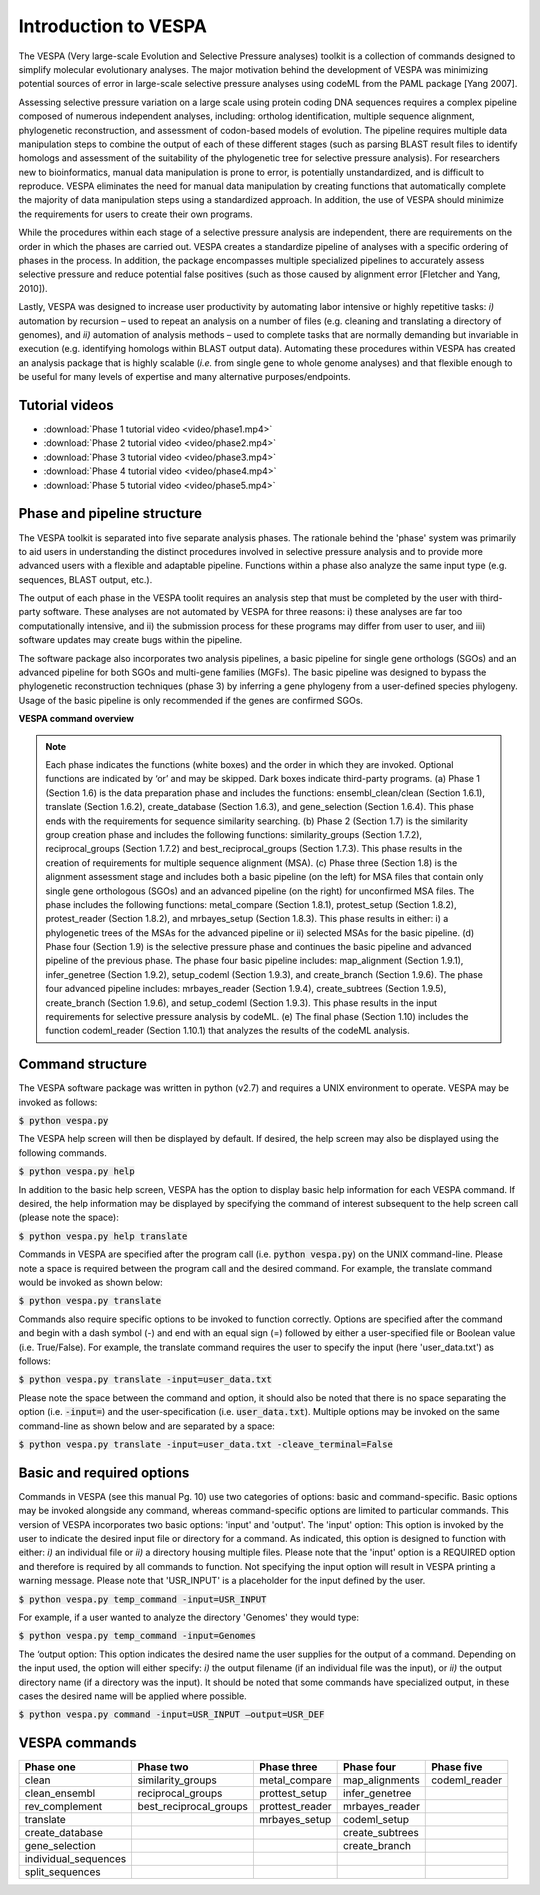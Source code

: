 *********************
Introduction to VESPA
*********************

The VESPA (Very large-scale Evolution and Selective Pressure analyses) toolkit is a collection of commands designed to simplify molecular evolutionary analyses. The major motivation behind the development of VESPA was minimizing potential sources of error in large-scale selective pressure analyses using codeML from the PAML package [Yang 2007].

Assessing selective pressure variation on a large scale using protein coding DNA sequences requires a complex pipeline composed of numerous independent analyses, including: ortholog identification, multiple sequence alignment, phylogenetic reconstruction, and assessment of codon-based models of evolution. The pipeline requires multiple data manipulation steps to combine the output of each of these different stages (such as parsing BLAST result files to identify homologs and assessment of the suitability of the phylogenetic tree for selective pressure analysis). For researchers new to bioinformatics, manual data manipulation is prone to error, is potentially unstandardized, and is difficult to reproduce. VESPA eliminates the need for manual data manipulation by creating functions that automatically complete the majority of data manipulation steps using a standardized approach. In addition, the use of VESPA should minimize the requirements for users to create their own programs.

While the procedures within each stage of a selective pressure analysis are independent, there are requirements on the order in which the phases are carried out. VESPA creates a standardize pipeline of analyses with a specific ordering of phases in the process. In addition, the package encompasses multiple specialized pipelines to accurately assess selective pressure and reduce potential false positives (such as those caused by alignment error [Fletcher and Yang, 2010]).

Lastly, VESPA was designed to increase user productivity by automating labor intensive or highly repetitive tasks: *i)* automation by recursion – used to repeat an analysis on a number of files  (e.g. cleaning and translating a directory of genomes), and *ii)* automation of analysis methods – used to complete tasks that are normally demanding but invariable in execution (e.g. identifying homologs within BLAST output data). Automating these procedures within VESPA has created an analysis package that is highly scalable (*i.e.* from single gene to whole genome analyses) and that flexible enough to be useful for many levels of expertise and many alternative purposes/endpoints.


Tutorial videos
===============

- :download:`Phase 1 tutorial video <video/phase1.mp4>`
- :download:`Phase 2 tutorial video <video/phase2.mp4>`
- :download:`Phase 3 tutorial video <video/phase3.mp4>`
- :download:`Phase 4 tutorial video <video/phase4.mp4>`
- :download:`Phase 5 tutorial video <video/phase5.mp4>`


Phase and pipeline structure
============================

The VESPA toolkit is separated into five separate analysis phases. The rationale behind the 'phase' system was primarily to aid users in understanding the distinct procedures involved in selective pressure analysis and to provide more advanced users with a flexible and adaptable pipeline. Functions within a phase also analyze the same input type (e.g. sequences, BLAST output, etc.).

The output of each phase in the VESPA toolit requires an analysis step that must be completed by the user with third-party software. These analyses are not automated by VESPA for three reasons: i) these analyses are far too computationally intensive, and ii) the submission process for these programs may differ from user to user, and iii) software updates may create bugs within the pipeline.

The software package also incorporates two analysis pipelines, a basic pipeline for single gene orthologs (SGOs) and an advanced pipeline for both SGOs and multi-gene families (MGFs). The basic pipeline was designed to bypass the phylogenetic reconstruction techniques (phase 3) by inferring a gene phylogeny from a user-defined species phylogeny. Usage of the basic pipeline is only recommended if the genes are confirmed SGOs.

**VESPA command overview**

.. _img_overview:
.. image:: images/overview.png

.. note::

	Each phase indicates the functions (white boxes) and the order in which they are invoked. Optional functions are indicated by ‘or’ and may be skipped. Dark boxes indicate third-party programs. (a) Phase 1 (Section 1.6) is the data preparation phase and includes the functions: ensembl_clean/clean (Section 1.6.1), translate (Section 1.6.2), create_database (Section 1.6.3), and gene_selection (Section 1.6.4). This phase ends with the requirements for sequence similarity searching. (b) Phase 2 (Section 1.7) is the similarity group creation phase and includes the following functions: similarity_groups (Section 1.7.2), reciprocal_groups (Section 1.7.2) and best_reciprocal_groups (Section 1.7.3). This phase results in the creation of requirements for multiple sequence alignment (MSA). (c) Phase three (Section 1.8) is the alignment assessment stage and includes both a basic pipeline (on the left) for MSA files that contain only single gene orthologous (SGOs) and an advanced pipeline (on the right) for unconfirmed MSA files. The phase includes the following functions: metal_compare (Section 1.8.1), protest_setup (Section 1.8.2), protest_reader (Section 1.8.2), and mrbayes_setup (Section 1.8.3). This phase results in either: i) a phylogenetic trees of the MSAs for the advanced pipeline or ii) selected MSAs for the basic pipeline. (d) Phase four (Section 1.9) is the selective pressure phase and continues the basic pipeline and advanced pipeline of the previous phase. The phase four basic pipeline includes: map_alignment (Section 1.9.1), infer_genetree (Section 1.9.2), setup_codeml (Section 1.9.3), and create_branch (Section 1.9.6). The phase four advanced pipeline includes: mrbayes_reader (Section 1.9.4), create_subtrees (Section 1.9.5), create_branch (Section 1.9.6), and setup_codeml (Section 1.9.3). This phase results in the input requirements for selective pressure analysis by codeML. (e) The final phase (Section 1.10) includes the function codeml_reader (Section 1.10.1) that analyzes the results of the codeML analysis.


Command structure
=================

The VESPA software package was written in python (v2.7) and requires a UNIX environment to operate. VESPA may be invoked as follows: 

:code:`$ python vespa.py`

The VESPA help screen will then be displayed by default. If desired, the help screen may also be displayed using the following commands.

:code:`$ python vespa.py help`

In addition to the basic help screen, VESPA has the option to display basic help information for each VESPA command. If desired, the help information may be displayed by specifying the command of interest subsequent to the help screen call (please note the space):

:code:`$ python vespa.py help translate`

Commands in VESPA are specified after the program call (i.e. :code:`python vespa.py`) on the UNIX command-line. Please note a space is required between the program call and the desired command. For example, the translate command would be invoked as shown below:

:code:`$ python vespa.py translate`

Commands also require specific options to be invoked to function correctly. Options are specified after the command and begin with a dash symbol (-) and end with an equal sign (=) followed by either a user-specified file or Boolean value (i.e. True/False). For example, the translate command requires the user to specify the input (here 'user_data.txt') as follows:

:code:`$ python vespa.py translate -input=user_data.txt`

Please note the space between the command and option, it should also be noted that there is no space separating the option (i.e. :code:`-input=`) and the user-specification (i.e. :code:`user_data.txt`). Multiple options may be invoked on the same command-line as shown below and are separated by a space:

:code:`$ python vespa.py translate -input=user_data.txt -cleave_terminal=False`


Basic and required options
==========================

Commands in VESPA (see this manual Pg. 10) use two categories of options: basic and command-specific. Basic options may be invoked alongside any command, whereas command-specific options are limited to particular commands. This version of VESPA incorporates two basic options: 'input' and 'output'. 
The 'input' option: This option is invoked by the user to indicate the desired input file or directory for a command. As indicated, this option is designed to function with either: *i)* an individual file or *ii)* a directory housing multiple files. Please note that the 'input' option is a REQUIRED option and therefore is required by all commands to function. Not specifying the input option will result in VESPA printing a warning message. Please note that 'USR_INPUT' is a placeholder for the input defined by the user. 

:code:`$ python vespa.py temp_command -input=USR_INPUT`

For example, if a user wanted to analyze the directory 'Genomes' they would type:

:code:`$ python vespa.py temp_command -input=Genomes`

The ‘output option: This option indicates the desired name the user supplies for the output of a command. Depending on the input used, the option will either specify: *i)* the output filename (if an individual file was the input), or *ii)* the output directory name (if a directory was the input). It should be noted that some commands have specialized output, in these cases the desired name will be applied where possible.

:code:`$ python vespa.py command -input=USR_INPUT –output=USR_DEF`


VESPA commands
==============

+-----------------------+--------------------------+------------------+------------------+----------------+
| Phase one             | Phase two                | Phase three      | Phase four       | Phase five     |
+=======================+==========================+==================+==================+================+
| clean                 | similarity_groups        | metal_compare    | map_alignments   | codeml_reader  |
+-----------------------+--------------------------+------------------+------------------+----------------+
| clean_ensembl         | reciprocal_groups        | prottest_setup   | infer_genetree   |                |
+-----------------------+--------------------------+------------------+------------------+----------------+
| rev_complement        | best_reciprocal_groups   | prottest_reader  | mrbayes_reader   |                |
+-----------------------+--------------------------+------------------+------------------+----------------+
| translate             |                          | mrbayes_setup    | codeml_setup     |                |
+-----------------------+--------------------------+------------------+------------------+----------------+
| create_database       |                          |                  | create_subtrees  |                |
+-----------------------+--------------------------+------------------+------------------+----------------+
| gene_selection        |                          |                  | create_branch    |                |
+-----------------------+--------------------------+------------------+------------------+----------------+
| individual_sequences  |                          |                  |                  |                |
+-----------------------+--------------------------+------------------+------------------+----------------+
| split_sequences       |                          |                  |                  |                |
+-----------------------+--------------------------+------------------+------------------+----------------+